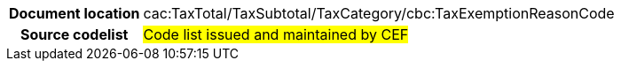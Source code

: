 
[cols="1,4"]
|===
h| Document location
|cac:TaxTotal/TaxSubtotal/TaxCategory/cbc:TaxExemptionReasonCode
h| Source codelist
| #Code list issued and maintained by CEF#
|===
